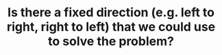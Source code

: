 :PROPERTIES:
:ID:       C4FCF1BD-0D05-4D47-8FAB-B6002A8F4F09
:END:
#+TITLE: Is there a fixed direction (e.g. left to right, right to left) that we could use to solve the problem?
